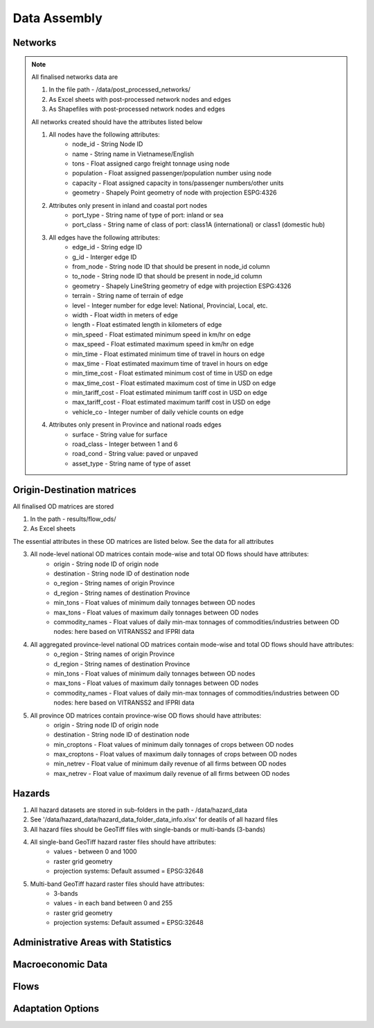 =============
Data Assembly
=============

Networks
--------
.. Note::
	All finalised networks data are 

	1. In the file path - /data/post_processed_networks/
	2. As Excel sheets with post-processed network nodes and edges 
	3. As Shapefiles with post-processed network nodes and edges

	All networks created should have the attributes listed below

	1. All nodes have the following attributes:
		- node_id - String Node ID
		- name - String name in Vietnamese/English
		- tons - Float assigned cargo freight tonnage using node 
		- population - Float assigned passenger/population number using node 
		- capacity - Float assigned capacity in tons/passenger numbers/other units
		- geometry - Shapely Point geometry of node with projection ESPG:4326

	2. Attributes only present in inland and coastal port nodes
		- port_type - String name of type of port: inland or sea 	
		- port_class - String name of class of port: class1A (international) or class1 (domestic hub)  

	3. All edges have the following attributes:
		- edge_id - String edge ID
		- g_id - Interger edge ID
		- from_node - String node ID that should be present in node_id column
		- to_node - String node ID that should be present in node_id column
		- geometry - Shapely LineString geometry of edge with projection ESPG:4326
		- terrain - String name of terrain of edge	
		- level - Integer number for edge level: National, Provincial, Local, etc.
		- width - Float width in meters of edge
		- length - Float estimated length in kilometers of edge	
		- min_speed - Float estimated minimum speed in km/hr on edge
		- max_speed - Float estimated maximum speed in km/hr on edge
		- min_time - Float estimated minimum time of travel in hours on edge
		- max_time - Float estimated maximum time of travel in hours on edge	
		- min_time_cost - Float estimated minimum cost of time in USD on edge
		- max_time_cost - Float estimated maximum cost of time in USD on edge
		- min_tariff_cost - Float estimated minimum tariff cost in USD on edge	
		- max_tariff_cost - Float estimated maximum tariff cost in USD on edge
		- vehicle_co - Integer number of daily vehicle counts on edge

	4. Attributes only present in Province and national roads edges
		- surface - String value for surface
		- road_class - Integer between 1 and 6
		- road_cond - String value: paved or unpaved 
		- asset_type - String name of type of asset

Origin-Destination matrices
---------------------------
All finalised OD matrices are stored

1. In the path - results/flow_ods/
2. As Excel sheets

The essential attributes in these OD matrices are listed below. See the data for all attributes

3. All node-level national OD matrices contain mode-wise and total OD flows should have attributes:
    - origin - String node ID of origin node
    - destination - String node ID of destination node
    - o_region - String names of origin Province
    - d_region - String names of destination Province
    - min_tons - Float values of minimum daily tonnages between OD nodes
    - max_tons - Float values of maximum daily tonnages between OD nodes
    - commodity_names - Float values of daily min-max tonnages of commodities/industries between OD nodes: here based on VITRANSS2 and IFPRI data

4. All aggregated province-level national OD matrices contain mode-wise and total OD flows should have attributes:
    - o_region - String names of origin Province
    - d_region - String names of destination Province
    - min_tons - Float values of minimum daily tonnages between OD nodes
    - max_tons - Float values of maximum daily tonnages between OD nodes
    - commodity_names - Float values of daily min-max tonnages of commodities/industries between OD nodes: here based on VITRANSS2 and IFPRI data

5. All province OD matrices contain province-wise OD flows should have attributes:
    - origin - String node ID of origin node
    - destination - String node ID of destination node
    - min_croptons - Float values of minimum daily tonnages of crops between OD nodes
    - max_croptons - Float values of maximum daily tonnages of crops between OD nodes
    - min_netrev - Float value of minimum daily revenue of all firms between OD nodes
    - max_netrev - Float value of maximum daily revenue of all firms between OD nodes


Hazards
-------
1. All hazard datasets are stored in sub-folders in the path - /data/hazard_data
2. See '/data/hazard_data/hazard_data_folder_data_info.xlsx' for deatils of all hazard files
3. All hazard files should be GeoTiff files with single-bands or multi-bands (3-bands)
4. All single-band GeoTiff hazard raster files should have attributes:
    - values - between 0 and 1000
    - raster grid geometry
    - projection systems: Default assumed = EPSG:32648

5. Multi-band GeoTiff hazard raster files should have attributes:
    - 3-bands
    - values - in each band between 0 and 255
    - raster grid geometry
    - projection systems: Default assumed = EPSG:32648


Administrative Areas with Statistics
------------------------------------



Macroeconomic Data
------------------


Flows
-----


Adaptation Options
------------------
